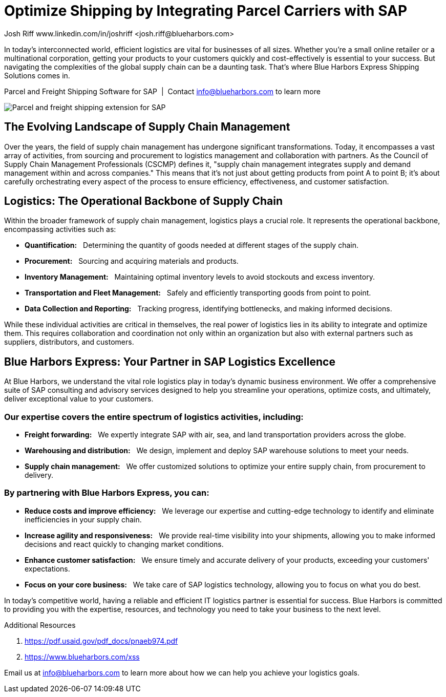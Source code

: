 # Optimize Shipping by Integrating Parcel Carriers with SAP
Josh Riff www.linkedin.com/in/joshriff <josh.riff@blueharbors.com>
:showtitle:
:page-navtitle: Optimized Logistics
:page-description: Shipping software for SAP provides logistics infrastructure for a Seamless Supply Chain
:page-copyright: Common Commons license BY-NC-ND
:page-root: ../../../
:imagesdir: ../assets
:data-uri: // Embed images directly into the document by setting the data-uri document attribute
:homepage: https://erp-parcel-shipping-extension.com/

+++
<script type="application/ld+json">
{
   "@context": "https://schema.org/",
      "@type": "BlogPosting",
      "@id": "https://erp-parcel-shipping-extension.com/2023/12/09/optimizing-logistics/#BlogPosting",
      "mainEntityOfPage": "https://erp-parcel-shipping-extension.com/2023/12/09/optimizing-logistics/",
      "headline": "Optimize Shipping by Integrating Parcel Carriers with SAP",
      "name": "Optimize Shipping by Integrating Parcel Carriers with SAP",
      "description": "In today's interconnected world, efficient logistics are vital for businesses of all sizes. Whether you're a small online retailer or a multinational corporation, getting your products to your customers quickly and cost-effectively is essential to your success. But navigating the complexities of the global supply chain can be a daunting task. That's where Blue Harbors Express Shipping Software for SAP comes in.",
      "datePublished": "2023-12-09T08:00:00+05:00",
      "dateModified": "2023-12-09T09:00:00+05:00",
      "inLanguage": "en-US",
      "author": {
         "@type": "Person",
         "@id": "https://www.linkedin.com/in/joshriff#Person",
         "name": "Josh Riff",
         "url": "https://www.linkedin.com/in/joshriff"
      },
      "copyrightHolder": {
         "@id": "https://www.linkedin.com/in/joshriff#Person"
      },
      "copyrightYear": "2023",
      "image": [
         "https://blueharbors.com/xss/assets/img/xss/1x1/truck-07.jpg",
      "https://blueharbors.com/xss/assets/img/xss/4x3/truck-07.jpg",
      "https://blueharbors.com/xss/assets/img/xss/16x9/truck-07.jpg"
      ],
      "url": "https://erp-parcel-shipping-extension.com",
      "isPartOf": {
         "@type" : "Blog",
         "@id": "https://erp-parcel-shipping-extension.com/",
         "isPartOf":{"@id": "https://www.blueharbors.com/xss/#product"},
         "name": "Parcel and Freight Shipping Software for SAP",
         "publisher": {
            "@id": "https://www.linkedin.com/in/joshriff#Person"
         }
      },
      "isBasedOn": {
         "@type": "CreativeWork",
         "name": "The Logistics Handbook. A Practical Guide for the Supply Chain Management of Health Commodities",
         "publisher": "USAID, DELIVER PROJECT, Task Order 1, 2011",
         "url": "https://pdf.usaid.gov/pdf_docs/pnaeb974.pdf"
      },
      "sameAs": "https://www.blueharbors.com/xss",
      "genre":["shipping software","logistics software","supply chain software"],
      "keywords": [
         "SAP shipping",
         "SAP shipping solution",
         "SAP shipping solutions",
         "shipping solution",
         "shipping integration",
         "shipping integration solution",
         "shipping integration carriers"
      ]
}
</script>
+++

In today's interconnected world, efficient logistics are vital for businesses of all sizes. Whether you're a small online retailer or a multinational corporation, getting your products to your customers quickly and cost-effectively is essential to your success. But navigating the complexities of the global supply chain can be a daunting task. That's where Blue Harbors Express Shipping Solutions comes in.

.Parcel and Freight Shipping Software for SAP{nbsp}{nbsp}|{nbsp}{nbsp}Contact info@blueharbors.com to learn more
image:trucks/truck-07.jpg[Parcel and freight shipping extension for SAP]

## The Evolving Landscape of Supply Chain Management

Over the years, the field of supply chain management has undergone significant transformations. Today, it encompasses a vast array of activities, from sourcing and procurement to logistics management and collaboration with partners. As the Council of Supply Chain Management Professionals (CSCMP) defines it, "supply chain management integrates supply and demand management within and across companies." This means that it's not just about getting products from point A to point B; it's about carefully orchestrating every aspect of the process to ensure efficiency, effectiveness, and customer satisfaction.

## Logistics: The Operational Backbone of Supply Chain

Within the broader framework of supply chain management, logistics plays a crucial role. It represents the operational backbone, encompassing activities such as:

* *Quantification:*{nbsp}{nbsp} Determining the quantity of goods needed at different stages of the supply chain.
* *Procurement:*{nbsp}{nbsp} Sourcing and acquiring materials and products.
* *Inventory Management:*{nbsp}{nbsp} Maintaining optimal inventory levels to avoid stockouts and excess inventory.
* *Transportation and Fleet Management:*{nbsp}{nbsp} Safely and efficiently transporting goods from point to point.
* *Data Collection and Reporting:*{nbsp}{nbsp} Tracking progress, identifying bottlenecks, and making informed decisions.

While these individual activities are critical in themselves, the real power of logistics lies in its ability to integrate and optimize them. This requires collaboration and coordination not only within an organization but also with external partners such as suppliers, distributors, and customers.

## Blue Harbors Express: Your Partner in SAP Logistics Excellence

At Blue Harbors, we understand the vital role logistics play in today's dynamic business environment. We offer a comprehensive suite of SAP consulting and advisory services designed to help you streamline your operations, optimize costs, and ultimately, deliver exceptional value to your customers.

### Our expertise covers the entire spectrum of logistics activities, including:

* *Freight forwarding:*{nbsp}{nbsp} We expertly integrate SAP with air, sea, and land transportation providers across the globe.
* *Warehousing and distribution:*{nbsp}{nbsp} We design, implement and deploy SAP warehouse solutions to meet your needs.
* *Supply chain management:*{nbsp}{nbsp} We offer customized solutions to optimize your entire supply chain, from procurement to delivery.

### By partnering with Blue Harbors Express, you can:

* *Reduce costs and improve efficiency:*{nbsp}{nbsp} We leverage our expertise and cutting-edge technology to identify and eliminate inefficiencies in your supply chain.

* *Increase agility and responsiveness:*{nbsp}{nbsp} We provide real-time visibility into your shipments, allowing you to make informed decisions and react quickly to changing market conditions.

* *Enhance customer satisfaction:*{nbsp}{nbsp} We ensure timely and accurate delivery of your products, exceeding your customers' expectations.

* *Focus on your core business:*{nbsp}{nbsp} We take care of SAP logistics technology, allowing you to focus on what you do best.

In today's competitive world, having a reliable and efficient IT logistics partner is essential for success. Blue Harbors is committed to providing you with the expertise, resources, and technology you need to take your business to the next level.

.Additional Resources
. https://pdf.usaid.gov/pdf_docs/pnaeb974.pdf
. https://www.blueharbors.com/xss

Email us at info@blueharbors.com to learn more about how we can help you achieve your logistics goals.
